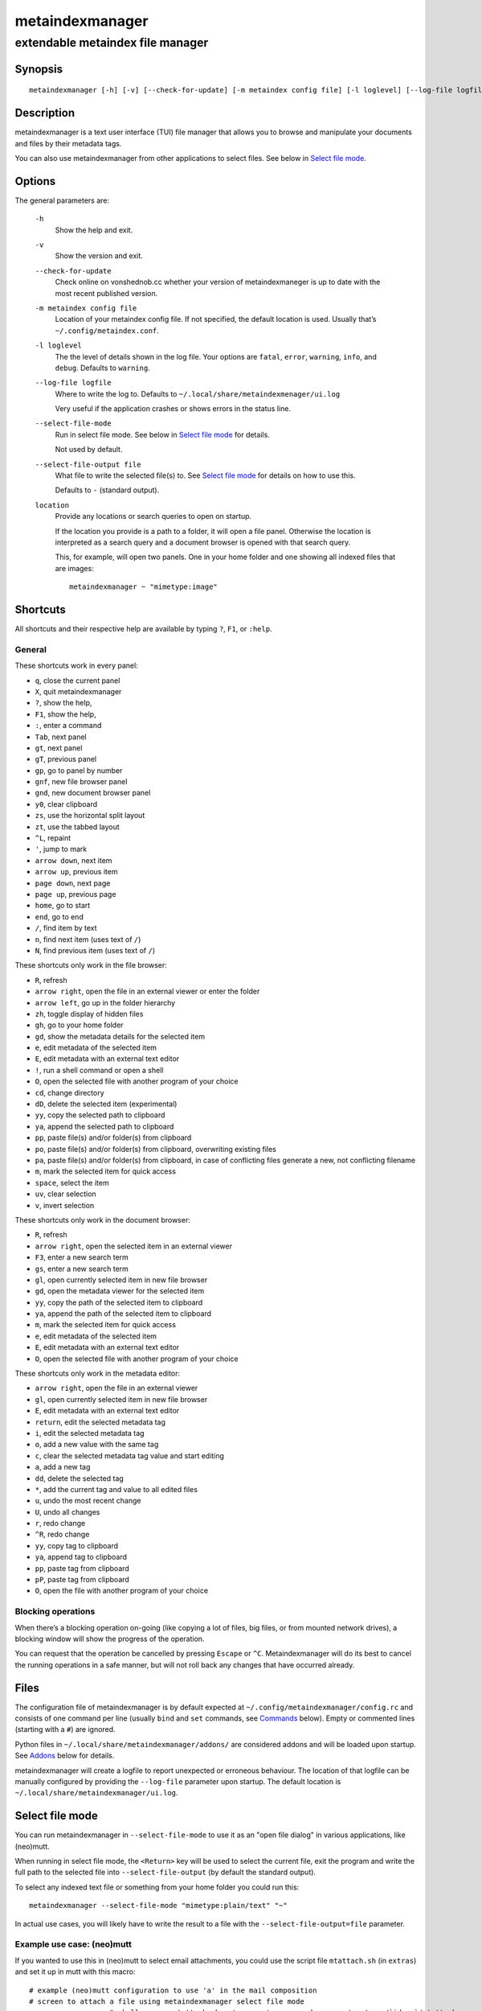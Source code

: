 ================
metaindexmanager
================
---------------------------------
extendable metaindex file manager
---------------------------------

Synopsis
========

::

  metaindexmanager [-h] [-v] [--check-for-update] [-m metaindex config file] [-l loglevel] [--log-file logfile] [--select-file-mode] [--select-file-output file] [location ...]


Description
===========

metaindexmanager is a text user interface (TUI) file manager that allows
you to browse and manipulate your documents and files by their metadata
tags.

You can also use metaindexmanager from other applications to select files.
See below in `Select file mode`_.


Options
=======

The general parameters are:

  ``-h``
    Show the help and exit.

  ``-v``
    Show the version and exit.

  ``--check-for-update``
    Check online on vonshednob.cc whether your version of metaindexmaneger
    is up to date with the most recent published version.

  ``-m metaindex config file``
    Location of your metaindex config file. If not specified, the default
    location is used. Usually that’s ``~/.config/metaindex.conf``.

  ``-l loglevel``
    The the level of details shown in the log file. Your options are
    ``fatal``, ``error``, ``warning``, ``info``, and ``debug``. Defaults to
    ``warning``.

  ``--log-file logfile``
    Where to write the log to. Defaults to ``~/.local/share/metaindexmenager/ui.log``

    Very useful if the application crashes or shows errors in the status
    line.

  ``--select-file-mode``
    Run in select file mode. See below in `Select file mode`_ for details.

    Not used by default.

  ``--select-file-output file``
    What file to write the selected file(s) to. See `Select file mode`_
    for details on how to use this.
    
    Defaults to ``-`` (standard output).

  ``location``
    Provide any locations or search queries to open on startup.

    If the location you provide is a path to a folder, it will open a file
    panel. Otherwise the location is interpreted as a search query and a
    document browser is opened with that search query.

    This, for example, will open two panels. One in your home folder and
    one showing all indexed files that are images::

      metaindexmanager ~ "mimetype:image"


Shortcuts
=========

All shortcuts and their respective help are available by typing ``?``,
``F1``, or ``:help``.


General
-------

These shortcuts work in every panel:

- ``q``, close the current panel
- ``X``, quit metaindexmanager
- ``?``, show the help,
- ``F1``, show the help,
- ``:``, enter a command
- ``Tab``, next panel
- ``gt``, next panel
- ``gT``, previous panel
- ``gp``, go to panel by number
- ``gnf``, new file browser panel
- ``gnd``, new document browser panel
- ``y0``, clear clipboard
- ``zs``, use the horizontal split layout
- ``zt``, use the tabbed layout
- ``^L``, repaint
- ``'``, jump to mark
- ``arrow down``, next item
- ``arrow up``, previous item
- ``page down``, next page
- ``page up``, previous page
- ``home``, go to start
- ``end``, go to end
- ``/``, find item by text
- ``n``, find next item (uses text of ``/``)
- ``N``, find previous item (uses text of ``/``)

These shortcuts only work in the file browser:

- ``R``, refresh
- ``arrow right``, open the file in an external viewer or enter the folder
- ``arrow left``, go up in the folder hierarchy
- ``zh``, toggle display of hidden files
- ``gh``, go to your home folder
- ``gd``, show the metadata details for the selected item
- ``e``, edit metadata of the selected item
- ``E``, edit metadata with an external text editor
- ``!``, run a shell command or open a shell
- ``O``, open the selected file with another program of your choice
- ``cd``, change directory
- ``dD``, delete the selected item (experimental)
- ``yy``, copy the selected path to clipboard
- ``ya``, append the selected path to clipboard
- ``pp``, paste file(s) and/or folder(s) from clipboard
- ``po``, paste file(s) and/or folder(s) from clipboard, overwriting existing files
- ``pa``, paste file(s) and/or folder(s) from clipboard, in case of conflicting files generate a new, not conflicting filename
- ``m``, mark the selected item for quick access
- ``space``, select the item
- ``uv``, clear selection
- ``v``, invert selection

These shortcuts only work in the document browser:

- ``R``, refresh
- ``arrow right``, open the selected item in an external viewer
- ``F3``, enter a new search term
- ``gs``, enter a new search term
- ``gl``, open currently selected item in new file browser
- ``gd``, open the metadata viewer for the selected item
- ``yy``, copy the path of the selected item to clipboard
- ``ya``, append the path of the selected item to clipboard
- ``m``, mark the selected item for quick access
- ``e``, edit metadata of the selected item
- ``E``, edit metadata with an external text editor
- ``O``, open the selected file with another program of your choice

These shortcuts only work in the metadata editor:

- ``arrow right``, open the file in an external viewer
- ``gl``, open currently selected item in new file browser
- ``E``, edit metadata with an external text editor
- ``return``, edit the selected metadata tag
- ``i``, edit the selected metadata tag
- ``o``, add a new value with the same tag
- ``c``, clear the selected metadata tag value and start editing
- ``a``, add a new tag
- ``dd``, delete the selected tag
- ``*``, add the current tag and value to all edited files
- ``u``, undo the most recent change
- ``U``, undo all changes
- ``r``, redo change
- ``^R``, redo change
- ``yy``, copy tag to clipboard
- ``ya``, append tag to clipboard
- ``pp``, paste tag from clipboard
- ``pP``, paste tag from clipboard
- ``O``, open the file with another program of your choice


Blocking operations
-------------------

When there’s a blocking operation on-going (like copying a lot of files,
big files, or from mounted network drives), a blocking window will show the
progress of the operation.

You can request that the operation be cancelled by pressing ``Escape`` or
``^C``. Metaindexmanager will do its best to cancel the running operations
in a safe manner, but will not roll back any changes that have occurred
already.


Files
=====

The configuration file of metaindexmanager is by default expected at
``~/.config/metaindexmanager/config.rc`` and consists of one command per
line (usually ``bind`` and ``set`` commands, see `Commands`_ below).
Empty or commented lines (starting with a ``#``) are ignored.

Python files in ``~/.local/share/metaindexmanager/addons/`` are considered
addons and will be loaded upon startup. See `Addons`_ below for details.

metaindexmanager will create a logfile to report unexpected or erroneous
behaviour. The location of that logfile can be manually configured by
providing the ``--log-file`` parameter upon startup. The default location
is ``~/.local/share/metaindexmanager/ui.log``.


Select file mode
================

You can run metaindexmanager in ``--select-file-mode`` to use it as an
"open file dialog" in various applications, like (neo)mutt.

When running in select file mode, the ``<Return>`` key will be used to
select the current file, exit the program and write the full path to the
selected file into ``--select-file-output`` (by default the standard
output).

To select any indexed text file or something from your home folder you
could run this::

  metaindexmanager --select-file-mode "mimetype:plain/text" "~"

In actual use cases, you will likely have to write the result to a file
with the ``--select-file-output=file`` parameter.


Example use case: (neo)mutt
---------------------------

If you wanted to use this in (neo)mutt to select email attachments, you
could use the script file ``mtattach.sh`` (in ``extras``) and set
it up in mutt with this macro::

  # example (neo)mutt configuration to use 'a' in the mail composition
  # screen to attach a file using metaindexmanager select file mode
  macro  compose  a  "<shell-escape>mtattach.sh<return><enter-command>source /run/user/`id -u`/mtattach.rc<return><shell-escape>rm /run/user/`id -u`/mtattach.rc<return>" "Attach file"

The ``mtattach.sh`` script launches metaindexmanager with the
``--select-file--mode`` and writes the selected file name into
``/run/user/`id -u`/mtattach.rc``. (neo)mutt will then read that file as a
command to execute the attaching.


Addons
======

**Beware** that addons are just python files. They can in theory do
anything on your computer with your permissions. If you install a malicious
addon, it could upload all your files to the internet and/or encrypt all
your files and ask you for ransom.

**Never install addons from untrusted sources!**


Installing
----------

To install an addon, copy the corresponding ``.py`` file or the module
folder (the one containing the ``__init__.py`` file) into your addons
folder (usually at ``~/.local/share/metaindexmanager/addons/``).


Writing your own
----------------

Currently there are three possible types of addons:

 - panels, extending ``metaindexmanager.panel.ListPanel`` or using the
   ``metaindexmanager.panel.register`` decorator,
 - commands, extending ``metaindexmanager.command.Command``,
 - layouts, extending ``metaindexmanager.layouts.Layout``, and
 - humanizer, providing formatters for tags, see ``metaindexmanager.humanize``

Be sure to add the ``@registered_command``, ``@registered_layout``, or
``@register_humanizer`` decorators to your classes or functions.

Have a look at the layouts in ``metaindexmanager.layouts`` and the commands
in ``metaindexmanager.commands`` to understand how commands work.
``metaindexmanager.docpanel`` and ``metaindexmanager.filepanel`` also have
a bunch of commands defined that are restricted to these panels.

At the end of ``metaindexmanager.humanize`` you can find a few examples of
how to write tag value formatters.

The use of the ``metaindexmanager.panel.register`` decorator allows you to
create a new type of panel for use in bookmarks and as an option for
``all.default-panel``. The constructor of your panel type must accept these
parameters in order: ``application`` and ``location``. ``application`` is
needed anyway for the underlying ``cursedspace.Panel``. ``location`` might
be ``None`` or missing and you should be able to create the panel anyway.

If you add a new panel, make sure there is also a command to open that panel
one way or the other.


Examples
--------

Here is an example of a humanizer to transform the value for XMP's
``orientation`` tag into a human-readable value::

    from metaindexmanager import humanize

    @humanize.register_humanizer('Xmp.tiff.orientation')
    def format_tiff_orientation(value):
        mapping = {
            '1': 'Horizontal',
            '2': 'Mirrore horizontal',
            '3': 'Rotate by 180°',
            '4': 'Mirror vertical',
            '5': 'Mirror horizontal and rotate 270° CW',
            '6': 'Rotate 90° CW',
            '7': 'Mirror horizontal and rotate 90° CW',
            '8': 'Rotate 270° CW'
        }

        return mapping.get(str(value))


Configuration options
=====================

Configuration options can be set using the ``set`` command. Either during
runtime from the command line or in the configuration file.

The following options exist:

  ``all.editor``
    What text editor to use when a text editor should be launched from
    within metaindexmanager.

  ``all.opener``
    What program to use to open files for viewing in an external program.

    A good program to use is ``rifle`` of the ranger file manager.

    The default is ``xdg-open``.

  ``all.history-size``
    How many entries should be remembered in the command history.

    Defaults to ``1000``.

  ``all.border``
    How much space should be wasted on drawing borders. Can be set to
    either ``full`` or ``minimal``.

    Defaults to ``full``.

  ``all.info-timeout``
    How long should errors or info messages be displayed at the bottom of
    the screen. A duration of 4 days, 3 hours, 2 minutes, and 1 second
    would be written like this: ``4d3h2m1s``.

    Defaults to ``10s``.

  ``all.default-panel``
    What panel type should be opened by default when starting
    *metaindexmanager* and no location has been specified?

    Possible values are ``files``, and ``documents``.
    Addons might add to the list of possible values, please refer to the
    documentation of these addons.

    Defaults to ``documents``.

  ``all.find-case-sensitive``
    Whether or not the ``find`` command should work case sensitive.

    Defaults to ``no``.

  ``files.use-icons``
    Set this to ``yes`` (or ``1``, ``y``, ``on``) to use icons in the
    file and folder listing. That means that the shell variables
    ``USERDIR_ICONS`` and ``LS_ICONS`` will be used to find out what icon
    to show per entry.

    The format of ``LS_ICONS`` and ``USERDIR_ICONS`` is based on
    ``LS_COLORS``: a ``:`` separated list of filetype/folder names assigned
    to font awesome/nerdfont icons (the following examples will look broken
    if you don’t have font awesome or nerdfont installed).
    For example, if you want to use a special icon for your downloads and
    music folders, you could set your ``USERDIR_ICONS`` variable to
    ``downloads=:music=``.
    Similarly, to show all normal files as ``f``, folders as ``F`` and only
    JPEG files as ````, you could set your ``LS_ICONS`` variable to
    ``fi=f:di=F:*.jpeg=:*.jpg=``.

    metaindexmanager has some defaults built-in.

  ``files.selection-icon``
    What text symbol (or icon) to use to indicate selected files or
    folders. The default is a blank space, but you could also use a
    checkmark (``✔``).

  ``files.info``
    What extra information columns to show on the right side. Separate the
    options with a comma. Possible options are:

    - ``size``, the human-readable file size
    - ``bytes``, the file size in bytes
    - ``owner``, the owner's name or uid (only on \*nix)
    - ``group``, the group's name or gid (only on \*nix)
    - ``rights`` or ``mode``, the access rights in the form of ``-rw-r--r--`` (only on \*nix)
    - ``num_rights`` or ``octmode``, the access rights as octal number
    - ``lm_abs``, absolute date and time when the file was last modified
    - ``lm_duration``, how long ago this file was last modified

  ``files.show-hidden-files``
    Whether or not to show hidden files. There's also a convenient command
    ``toggle-hidden`` to toggle the display per panel instead of
    program-wide.

    Defaults to ``no``.

  ``files.show-sidecar-files``
    Whether or not to show sidecar files. There's also a convenient command
    ``toggle-sidecar`` to toggle the display per panel instead of
    program-wide.

    Defaults to ``yes``.

  ``documents.columns``
    Defines the default columns for any new document browser.

    Columns are metadata tag names, like ``extra.title`` or ``mimetype``.
    You may also use synonyms (``author`` instead of only
    ``extra.author``).
    To show more than just the first value (in case a document has multiple
    values for one metadata tag), you can add a ``+`` after the tag name.

    The special column ``icon`` is not a metadata tag, but instead shows an
    icon (see ``files.use-icons`` option above) based on the file type.

    Another special column is ``online`` that uses the
    ``documents.online-icons`` characters to indicate whether or not this
    file is online (accessible right now) or offline (not accessible at the
    moment, e.g. on an external disk).
    Note that offline files are hidden by default by the
    ``documents.show-offline`` configuration option.

    The default is ``title filename tags+ mimetype``.

  ``documents.show-offline``
    Whether or not to show files that are in the metadata cache, but not
    currently accessible (e.g. deleted, not on this disk, on some cloud
    storage).

    Defaults to ``no``.

  ``documents.online-icons``
    Icons to use to indicate the online/offline status of a file. The
    configuration option expects a two-character string, the first
    character indicating online status, the second offline status.

    To show this icon, you have to add the ``online`` column to the
    ``documents.columns`` configuration option.

    Defaults to "`` -``". Files that are accessible don’t have a special
    character shown, offline files have a ``-`` in front of them.

  ``editor.multiline-indicator``
    What single character to show when a metadata tag has line breaks.

    Defaults to ``…``.

  ``editor.cutoff-indicator``
    What single character to show when a metadata tag is longer than can be
    shown with the screen size.

    Defaults to ``→``.

  ``editor.no-completion``
    Comma separated list of ``extra`` tags that should not show any
    completion.

    Defaults to ``title``.

  ``editor.tags``
    Comma separated list of ``extra`` tags that should be shown as
    suggestions in the ``add-tag`` command.

    If you want to also see all other ``extra`` tags that have been set up
    before, add the ``*`` value to the list, too.

    Defaults to ``*, contributor, coverage, creator, date, description,
    format, identifier, language, publisher, relation, rights, source,
    subject, title, type``.

  ``dictionary.<tag>``
    The ``dictionary`` namespace of configuration options can be used by
    you to define the allowed (or suggested) words for ``extra.`` metadata
    values.

    For example, if you set the ``dictionary.location`` to the values
    ``home, work, cabin`` you will see a completion suggesting these values
    when you add or edit a ``location`` tag using the editor panel.

    If you want to allow all existing values of a given tag, and a few
    suggestions, you can add the special value ``*``, like this::

        set dictionary.rating "good, bad, ugly, *"

    In this example if you had rated some file as ``meh``, this value would
    also show in the completion when you add or edit a ``rating`` tag using
    the editor panel.

    If you don't define a dictionary for a tag, metaindexmanager will
    always show the existing values as suggestions.



Commands
========

Commands can be bound to shortcuts or entered directly in the command line.
The command to open the command line is called ``enter-command`` and
usually bound to ``:``.

Based on what panel is currently in focus (file browser, document browser,
editor, etc.) different commands may be available.
The autocompletion in the command line should be aware of that and provide
only valid suggestions.

Some commands accept or even require additional parameters that can be
given on the commandline, but are a bit more tricky when bound to
shortcuts. See details for that below in the ``bind`` command.

Many commands require parameters to apply them to selected files or
folders. See below in section `Placeholders`_ on how to deal with these in
an easier way.

Here is a list of all commands:

  ``close``
    Closes the currently focused panel. Once the last panel is closed,
    metaindexmanager will end.

  ``quit``
    Quit metaindexmanager.

  ``next-panel``
    Focus the next panel.

  ``previous-panel``
    Focus the previous panel.

  ``focus``
    Focus the given panel. If called with a parameter, e.g. ``focus 2``, it
    will focus panel with label ``2``. If called without a parameter, it
    will ask the user for the panel to focus on.

  ``new-file-panel``
    Open a new file browser panel.

  ``new-documents-panel``
    Open a new document browser panel.

  ``enter-command``
    Open the command line so the user can enter commands.

  ``cancel-command``
    Close the command line and return focus to the previous panel.

  ``repaint``
    Enforce a repaint of the screen.

  ``layout``
    Change the layout of the panels. Provide the name of the layout you
    want to use as the first parameter. If you don't give a parameter, the
    available layouts will be listed for you.

  ``source``
    Load the configuration file given in the first parameter to this
    command. Usually only used from your configuration file.

  ``bind``
    Bind a command to a shortcut. Expects three parameters: scope, key(s),
    and command.

    The scope is either ``any`` (meaning any panel; file browser, document
    browser, metadata editor, etc.) or either of ``documents`` (a document
    browser panel), ``files`` (a file browser panel), ``editor`` (a
    metadata editor panel).

    Keys can be single keys, like ``c`` or ``C`` (to indicate the use of
    the shift key), ``^H`` (to indicate the use of a control key), or
    special key names like ``<return>`` or ``<escape>``.
    Keys can also be sequences of keys, like ``gTx<backspace>^Y`` to
    indicate the the user must do this magic dance on the keyboard in
    sequence to call the bound command.

    Commands can be given in three different ways. The basic case is to
    just give a command name, like ``enter-command``. This command does not
    expect any parameters, to nothing more is required.
    If a command expects parameters, you can provide them right in this
    parameter, but you must prefix the command with ``::``, for example to
    bind a shortcut to switch to the tabbed layout, you could write ``bind
    any LT "::layout tabbed"``.
    The third possibility is to only open the command line, type the first
    part of the command and let the user input the rest, like this: ``bind
    any L? :layout``.

    An optional last parameter may be used to give a command a nice help
    text.

  ``set``
    Set a configuration option. Expects two parameters: configuration
    option name and value. If only the configuration name is given, the
    current value is shown.
    The configuration option name is ``scope.name``, with scope either
    being ``all`` (meaning, generic application level configuration) or
    either of the panel scopes (``documents``, ``files``, ``editor``,
    etc.).

    Example: ``set all.opener xdg-open``

    For available configuration options, see above in `Configuration options`_

  ``find``
    Find the entry that matches what you are trying to find.

    Example: if you are in the file panel and want to find the next text
    file in the listing, you could type ``:find .txt``

  ``find-next``
    Find the next entry that matches the previous ``find`` command.

    Example: if you tried to ``:find .txt`` before and now execute
    ``find-next``, it will repeat the ``find`` command and find the next
    entry that matches ``.txt``.

  ``find-prev``
    Much like ``find-next``, but goes backwards rather than forwards.

  ``details``
    Open the metadata viewer to show all metadata for the currently
    selected file.

    Only available in document browser and file browser.

  ``edit-metadata``
    Edit the metadata of the currently selected file.

    Only available in document browser, metadata viewer, and file browser.

  ``edit-metadata-external``
    Edit the metadata of the selected item in an external text editor. If
    you set the configuration option ``all.editor``, this text editor will
    be used. Otherwise the environment variables ``VISUAL`` and ``EDITOR``
    are checked in that order to find an existing program.

    Only available in document browser, metadata editor, and file browser.

  ``open``
    Open the selected item in the currently selected panel. This will
    usually open the file in an external program or, if a folder is
    selected, navigate to that folder.

    Only available in document browser, metadata editor, and file browser.

  ``open-with``
    Open the selected item with another program.

    Only available in document browser, metadata editor, and file browser.

  ``select-and-exit``
    If started in ``--select-file-mode`` this command can be called to quit
    metaindexmanager and have the currently selected item be the file to
    use (for whatever purpose you called metaindexmanager with that
    option).

    Only available in document browser and file browser.

  ``copy``
    Copy the currently selected item to the metaindexmanager
    internal clipboard.
    This command accepts a parameter to identify the clipboard that you
    want to copy the path into. If no parameter is provided, the default
    clipboard is used.

    Only available in document browser and file browser.

  ``append``
    Append the currently selected item to the metaindexmanager
    internal clipboard.
    This command accepts a parameter to identift the clipboard that you
    want to use. See ``copy`` for more details on clipboard naming.

    Only available in document browser and file browser.

  ``clear-clipboard``
    Clear the named clipboard (identified by the first parameter), or clear
    the default clipboard. See ``copy`` for more details on clipboards.

  ``paste``
    Paste the content of the clipboard (identified by the first parameter)
    into the current panel, if the panel supports it.

    In case of conflicting items in the current panel nothing will happen
    and you will see an error.

  ``paste-overwrite``
    Paste, just like the ``paste`` command, but in case of conflicting
    items in the current panel, overwrite them.

  ``paste-append``
    Paste, just like the ``paste`` command, but in case of conflicting
    items in the current panel, create a new filename for the newly pasted
    file that won’t be in conflict with any existing files.

  ``refresh``
    Refresh the current panel. This means reloading the content, not just
    redrawing.

    Only available in document browser and file browser.

  ``mark``
    Bookmark the currently selected item. If no parameter is given, the
    user will be asked to provide an identifier for that bookmark (single
    ASCII letters only). Otherwise the parameter will be used as the
    identifier.

    Only available in document browser and file browser.

  ``ocr``
    Run optical character recognition on the selected item. This requires
    that OCR is configured.

    Only available in document browser, file browser, and metadata editor.

  ``index``
    Run the indexer on the selected item. If a folder is selected, the
    indexer is run in recursive mode, indexing everything in the folder and
    the subfolders.

    Only available in document browser, file browser, and metadata editor.

  ``jump-to-mark``
    Jump to the bookmark identified by the first parameter to this command.
    If no parameter is given, the user will be asked to select from the
    available bookmarks.
    If the current panel is suitable to display that bookmark, the bookmark
    will be opened in it. Otherwise a new panel will open.

    Only available in document browser and file browser.

  ``select``
    Toggle the selection of the current item.

    Only available in document browser and file browser.

  ``clear-selection``
    Unselect all selected items.

    Only available in document browser and file browser.

  ``invert-selection``
    Invert the selection of the currently visible items.

    Only available in document browser and file browser.

  ``go-to-location``
    Open the path to the currently selected item in a new file browser
    panel.

    Only available in document browser, metadata viewer, and metadata
    editor.

  ``rm``
    Delete the selected item.

    Only available in the file browser.

  ``mkdir``
    Create a new folder here. The first parameter is the name of the
    folder.

    Only available in the file browser.

  ``cd``
    Open the path given as the first parameter to this command.

    The path supports environment variables. E.g. ``cd /run/media/$USER``.

    Only available in the file browser.

  ``shell``
    Execute a command in the shell in this folder. Either the command is
    given as the parameter(s) to ``shell`` or a shell is simply being
    launched at this point, which you will have to exit to return to the
    metaindexmanager.

  ``launch``
    Execute a command in the shell in this folder. Can be used just like
    ``shell``, but metaindexmanager will not wait for this program to
    exit.

    If you expect the launched program to produce some sort of output on
    the terminal, you should rather use ``shell`` instead of ``launch``.

  ``toggle-hidden``
    Toggle whether or not hidden files should be shown.

    Only available in the file browser.

  ``toggle-sidecar``
    Toggle whether or not sidecar files should be shown.

    Only available in the file browser.

  ``toggle-show-offline``
    Toggle whether or not offline files should be shown. See
    ``documents.show-offline`` for details on what "offline" means.

    Only available in the document browser.

  ``go-to-parent``
    Go up in the file hierarchy.

    Only available in the file browser.

  ``search``
    Search your documents using the search term given as the first
    parameter.

    The search term is passed into metaindex. Please check the syntax of
    search queries there. You can also find the documentation here:
    https://vonshednob.cc/metaindex/documentation.html#search-query-syntax

    Only available in the document browser.

  ``columns``
    Set the visible columns to the parameters. If no parameters are given,
    the current configuration is shown.

    This commands overrides the default column configuration that is set
    through ``set documents.columns`` (see `Configuration options`_ above)
    for the current panel.

    Only available in the document browser.

  ``edit-mode``
    Edit the value of the selected metadata tag.

    Only available in the metadata editor.

  ``edit-multiline``
    Edit this metadata tag value in an external editor to allow editing
    values that have line breaks.
    See configuration option ``all.editor``.

    Only available in the metadata editor.

  ``add-tag``
    Add the first parameter as a metadata tag.

    Only available in the metadata editor.

  ``add-tag-to-all``
    If the currently selected tag is marked as partial, i.e. not all files
    that you are currently editing have this metadata tag and value, this
    command will apply this tag and value to all edited files.

    Only available in the metadata editor.

  ``add-value``
    Add a new value of the metadata tag that you have currently selected.

    Only available in the metadata editor.

  ``replace-value``
    Clear the selected metadata value and start editing.

    Only available in the metadata editor.

  ``del-tag``
    Delete the selected tag and value.

    Only available in the metadata editor.

  ``write``
    Save all changes made in the metadata editor.

    Only available in the metadata editor.

  ``rules``
    Run the rule-based indexers on the current document.

    Only available in the metadata editor.

  ``undo-change``
    Undo the most recent change.

    Only available in the metadata editor.

  ``redo-change``
    Redo the most recently undone change.

    Only available in the metadata editor.

  ``undo-all-changes``
    Discards all changes.

    Only available in the metadata editor.

  ``reset``
    Discards all changes, but also deletes the edit history.
    ``redo-change`` will not work after this.

    Only available in the metadata editor.


Placeholders
------------

Many commands require parameters pointing to files (e.g. ``source``) or
folders (e.g. ``cd``) but typing out selected files or folders is not very
handy.

metaindexmanager provides some placeholders to simplify the use of these
commands:

* ``%n``: The name of the currently highlighted item (e.g. ``file.txt``)
* ``%f``: The full path to the currently highlighted item (e.g. ``/home/user/file.txt``)
* ``%s``: The full paths to all currently selected items (e.g. ``/home/user/file.txt /home/user/other.md``)
* ``%p``: The path to the currently highlighted item (e.g. ``/home/user``)
* ``%P``: The current path (e.g. ``/home/user/empty_directory``); this works only in the file panel


Usage Examples
==============

Shortcut to open a program *here*
---------------------------------

Suppose you use ``rxvt`` as your terminal, you could set the shortcut
``gs`` (like *"go to shell"*) in your configuration file::

  bind  files  gs  "::launch rxvt -cd %P"  "Open a terminal here"

Similarly for ``kitty``, it would be::

  bind  files  gs  "::launch kitty -d %P"  "Open a terminal here"

Another convenient use-case is to launch ``lazygit`` in the current
directory::

  bind  files  gG  "::shell lazygit"  "Open lazygit here"


An index of files on your external drives
-----------------------------------------

If you ran the metaindex on external drives, this metadata will still be
searchable in the metaindexmanager. By default it is hidden though.

In the default configuration you can press ``zo`` in the document browser
to toggle the display of offline files.

When visible they will not appear to be different from available files
though, so you might want to update the column display to include
``online``, like this::

  :set documents.columns "online title filename tag+"

If you have nerdfonts (or similar) enabled, you could consider changing the
icons for offline files to something more obvious, like this::

  :set documents.online-icons ""

If you indexed your external storage, you may want to avoid running
metaindex with the ``--clear`` or ``--flush-missing`` (``-C`` or ``-m``)
option, because that would flush all the precious metadata from the cache.

From version 1.4.0 on, you are safe to use ``-m`` though, because during
indexing it will only flush missing files from the directories that you are
indexing (which means files that are offline will not be touched).


Bugs
====

To be expected. Please report anything that you find at
https://github.com/vonshednob/metaindexmanager or via email to the authors
at https://vonshednob.cc/metaindexmanager .

Be sure to inspect your logfile for crash reports and add them to the bug
report!
